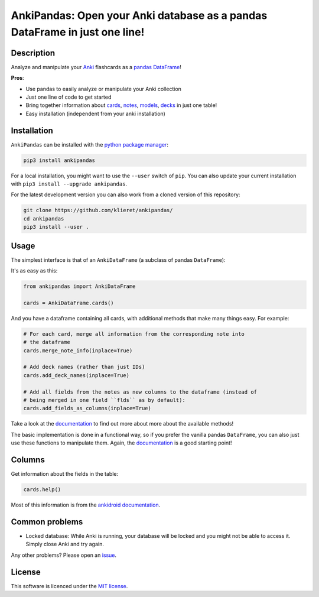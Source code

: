 AnkiPandas: Open your Anki database as a pandas DataFrame in just one line!
===========================================================================

|Build Status| |Coveralls| |Doc Status| |Pypi status| |Chat| |License|

.. |Build Status| image:: https://travis-ci.org/klieret/AnkiPandas.svg?branch=master
   :target: https://travis-ci.org/klieret/AnkiPandas

.. |Coveralls| image:: https://coveralls.io/repos/github/klieret/AnkiPandas/badge.svg?branch=master
   :target: https://coveralls.io/github/klieret/AnkiPandas?branch=master

.. |Doc Status| image:: https://readthedocs.org/projects/ankipandas/badge/?version=latest
   :target: https://ankipandas.readthedocs.io/
   :alt: Documentation Status

.. |Pypi Status| image:: https://badge.fury.io/py/ankipandas.svg
    :target: https://badge.fury.io/py/ankipandas
    :alt: Pypi status

.. |Chat| image:: https://img.shields.io/gitter/room/ankipandas/community.svg
   :target: https://gitter.im/ankipandas/community
   :alt: Gitter

.. |License| image:: https://img.shields.io/github/license/klieret/ankipandas.svg
   :target: https://github.com/klieret/ankipandas/blob/master/LICENSE.txt
   :alt: License

.. start-body

Description
-----------

Analyze and manipulate your Anki_ flashcards as a pandas_ DataFrame_!

.. _anki: https://apps.ankiweb.net/
.. _pandas: https://pandas.pydata.org/
.. _DataFrame: https://pandas.pydata.org/pandas-docs/stable/reference/api/pandas.DataFrame.html

**Pros**:

* Use pandas to easily analyze or manipulate your Anki collection
* Just one line of code to get started
* Bring together information about cards_, notes_, models_, decks_ in just one table!
* Easy installation (independent from your anki installation)

.. _cards: https://apps.ankiweb.net/docs/manual.html#cards
.. _notes: https://apps.ankiweb.net/docs/manual.html#notes-&-fields
.. _models: https://apps.ankiweb.net/docs/manual.html#note-types
.. _decks: https://apps.ankiweb.net/docs/manual.html#decks

Installation
------------

``AnkiPandas`` can be installed with the `python package manager`_:

.. _python package manager: https://pip.pypa.io/en/stable/

.. code:: sh

    pip3 install ankipandas

For a local installation, you might want to use the ``--user`` switch of ``pip``.
You can also update your current installation with ``pip3 install --upgrade ankipandas``.

For the latest development version you can also work from a cloned version
of this repository:

.. code:: sh

    git clone https://github.com/klieret/ankipandas/
    cd ankipandas
    pip3 install --user .

Usage
-----

The simplest interface is that of an ``AnkiDataFrame`` (a subclass of pandas ``DataFrame``):

It's as easy as this:

.. code:: python

    from ankipandas import AnkiDataFrame

    cards = AnkiDataFrame.cards()

And you have a dataframe containing all cards, with additional methods that make
many things easy. For example:

.. code:: python

    # For each card, merge all information from the corresponding note into
    # the dataframe
    cards.merge_note_info(inplace=True)

    # Add deck names (rather than just IDs)
    cards.add_deck_names(inplace=True)

    # Add all fields from the notes as new columns to the dataframe (instead of
    # being merged in one field ``flds`` as by default):
    cards.add_fields_as_columns(inplace=True)

Take a look at the documentation_ to find out more about more about the
available methods!

.. _documentation: https://ankipandas.readthedocs.io/

The basic implementation is done in a functional way, so if you prefer
the vanilla pandas ``DataFrame``, you can also just use these functions to manipulate
them.
Again, the documentation_ is a good starting point!

Columns
-------

Get information about the fields in the table:

.. code:: python

    cards.help()

Most of this information is from the `ankidroid documentation`_.

.. _ankidroid documentation: https://github.com/ankidroid/Anki-Android/wiki/Database-Structure

Common problems
---------------

* Locked database: While Anki is running, your database will be locked and you might
  not be able to access it. Simply close Anki and try again.

Any other problems? Please open an issue_.

.. _issue: https://github.com/klieret/AnkiPandas/issues

License
-------

This software is licenced under the `MIT license`_.

.. _MIT  license: https://github.com/klieret/ankipandas/blob/master/LICENSE.txt

.. end-body
